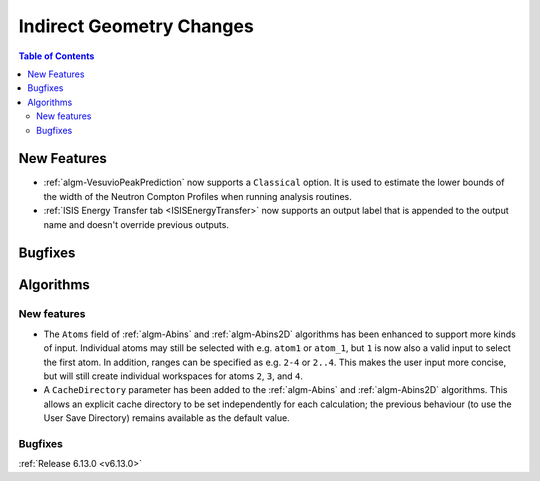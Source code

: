 =========================
Indirect Geometry Changes
=========================

.. contents:: Table of Contents
   :local:

New Features
------------
- :ref:`algm-VesuvioPeakPrediction` now supports a ``Classical`` option. It is used to estimate the lower bounds of the
  width of the Neutron Compton Profiles when running analysis routines.
- :ref:`ISIS Energy Transfer tab <ISISEnergyTransfer>` now supports an output label that is appended to the output name
  and doesn't override previous outputs.


Bugfixes
--------



Algorithms
----------

New features
############
- The ``Atoms`` field of :ref:`algm-Abins` and :ref:`algm-Abins2D` algorithms has been enhanced to support more kinds of
  input.  Individual atoms may still be selected with e.g. ``atom1`` or ``atom_1``, but ``1`` is now also a valid input
  to select the first atom. In addition, ranges can be specified as e.g. ``2-4`` or ``2..4``. This makes the user input
  more concise, but will still create individual workspaces for atoms ``2``, ``3``, and ``4``.
- A ``CacheDirectory`` parameter has been added to the :ref:`algm-Abins` and :ref:`algm-Abins2D` algorithms. This allows
  an explicit cache directory to be set independently for each calculation; the previous behaviour (to use the User Save
  Directory) remains available as the default value.

Bugfixes
############


:ref:`Release 6.13.0 <v6.13.0>`

